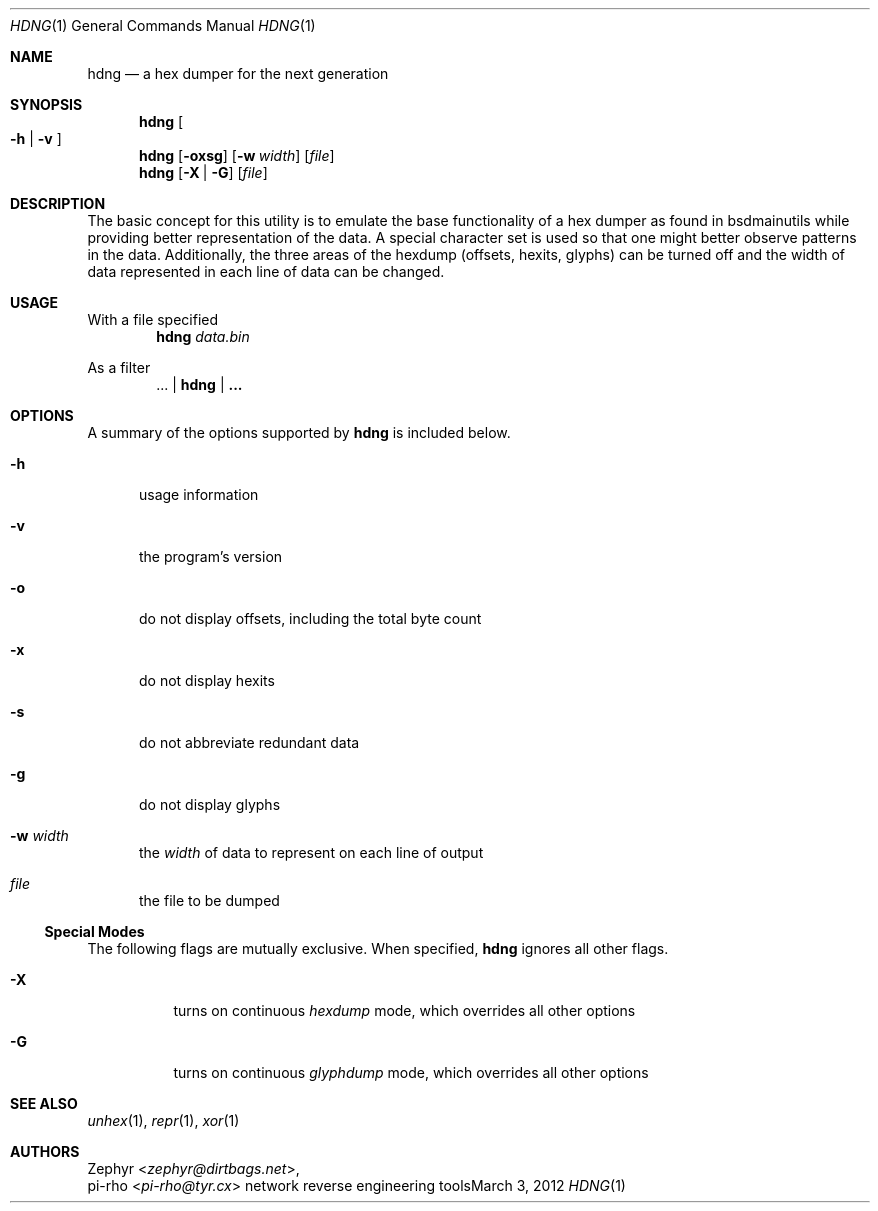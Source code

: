 .\" This manual is Copyright 2012 by pi-rho <ubuntu@tyr.cx>
.\"
.\" This program is free software: you can redistribute it and/or modify
.\" it under the terms of the GNU General Public License as published by
.\" the Free Software Foundation, either version 3 of the License, or
.\" (at your option) any later version.
.\"
.\" This package is distributed in the hope that it will be useful,
.\" but WITHOUT ANY WARRANTY; without even the implied warranty of
.\" MERCHANTABILITY or FITNESS FOR A PARTICULAR PURPOSE.  See the
.\" GNU General Public License for more details.
.\"
.\" You should have received a copy of the GNU General Public License
.\" along with this program. If not, see <http://www.gnu.org/licenses/>.
.\"
.\" On Debian systems, the complete text of the GNU General
.\" Public License version 3 can be found in "/usr/share/common-licenses/GPL-3".
.
.Dd March 3, 2012
.Dt HDNG 1
.Os "network reverse engineering tools"
.Sh NAME
.Nm hdng
.Nd a hex dumper for the next generation
.
.Sh SYNOPSIS
.Nm hdng
.Oo Fl h | Fl v Oc
.Nm hdng
.Op Fl oxsg
.Op Fl w Ar width
.Op Ar file
.Nm hdng
.Op Fl X | Fl G
.Op Ar file
.
.Sh DESCRIPTION
The basic concept for this utility is to emulate the base functionality of a hex
dumper as found in bsdmainutils while providing better representation of the
data. A special character set is used so that one might better observe patterns
in the data. Additionally, the three areas of the hexdump (offsets, hexits,
glyphs) can be turned off and the width of data represented in each line of data
can be changed.
.
.Sh USAGE
With a file specified
.D1 Nm hdng Pa data.bin
.Pp
As a filter
.D1 ... | Nm hdng | ...
.
.Sh OPTIONS
A summary of the options supported by
.Nm
is included below.
.Bl -tag -width -Ds
.It Fl h
usage information
.It Fl v
the program's version
.It Fl o
do not display offsets, including the total byte count
.It Fl x
do not display hexits
.It Fl s
do not abbreviate redundant data
.It Fl g
do not display glyphs
.It Fl w Ar width
the
.Em width
of data to represent on each line of output
.It Ar file
the file to be dumped
.El
.
.Ss Special Modes
The following flags are mutually exclusive. When specified,
.Nm
ignores all other flags.
.Bl -tag -width Ds
.It Fl X
turns on continuous
.Em hexdump
mode, which overrides all other options
.It Fl G
turns on continuous
.Em glyphdump
mode, which overrides all other options
.El
.
.Sh SEE ALSO
.Xr unhex 1 ,
.Xr repr 1 ,
.Xr xor 1
.
.Sh AUTHORS
.An Zephyr Aq Ad zephyr@dirtbags.net ,
.An pi-rho Aq Ad pi-rho@tyr.cx
